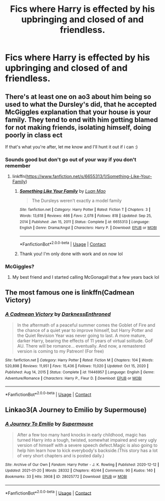 #+TITLE: Fics where Harry is effected by his upbringing and closed of and friendless.

* Fics where Harry is effected by his upbringing and closed of and friendless.
:PROPERTIES:
:Author: Illustrious-Relief-6
:Score: 5
:DateUnix: 1611098812.0
:DateShort: 2021-Jan-20
:FlairText: Request
:END:

** There's at least one on ao3 about him being so used to what the Dursley's did, that he accepted McGiggles explanation that your house is your family. They tend to end with him getting blamed for not making friends, isolating himself, doing poorly in class ect

If that's what you're after, let me know and I'll hunt it out if i can :)
:PROPERTIES:
:Author: FangedPuffskein
:Score: 3
:DateUnix: 1611109903.0
:DateShort: 2021-Jan-20
:END:

*** Sounds good but don't go out of your way if you don't remember
:PROPERTIES:
:Author: Illustrious-Relief-6
:Score: 2
:DateUnix: 1611110909.0
:DateShort: 2021-Jan-20
:END:

**** linkffn([[https://www.fanfiction.net/s/6655313/1/Something-Like-Your-Family]])
:PROPERTIES:
:Author: YOB1997
:Score: 3
:DateUnix: 1611163069.0
:DateShort: 2021-Jan-20
:END:

***** [[https://www.fanfiction.net/s/6655313/1/][*/Something Like Your Family/*]] by [[https://www.fanfiction.net/u/583529/Luan-Mao][/Luan Mao/]]

#+begin_quote
  The Dursleys weren't exactly a model family
#+end_quote

^{/Site/:} ^{fanfiction.net} ^{*|*} ^{/Category/:} ^{Harry} ^{Potter} ^{*|*} ^{/Rated/:} ^{Fiction} ^{T} ^{*|*} ^{/Chapters/:} ^{3} ^{*|*} ^{/Words/:} ^{13,618} ^{*|*} ^{/Reviews/:} ^{466} ^{*|*} ^{/Favs/:} ^{2,078} ^{*|*} ^{/Follows/:} ^{818} ^{*|*} ^{/Updated/:} ^{Sep} ^{25,} ^{2014} ^{*|*} ^{/Published/:} ^{Jan} ^{15,} ^{2011} ^{*|*} ^{/Status/:} ^{Complete} ^{*|*} ^{/id/:} ^{6655313} ^{*|*} ^{/Language/:} ^{English} ^{*|*} ^{/Genre/:} ^{Drama/Angst} ^{*|*} ^{/Characters/:} ^{Harry} ^{P.} ^{*|*} ^{/Download/:} ^{[[http://www.ff2ebook.com/old/ffn-bot/index.php?id=6655313&source=ff&filetype=epub][EPUB]]} ^{or} ^{[[http://www.ff2ebook.com/old/ffn-bot/index.php?id=6655313&source=ff&filetype=mobi][MOBI]]}

--------------

*FanfictionBot*^{2.0.0-beta} | [[https://github.com/FanfictionBot/reddit-ffn-bot/wiki/Usage][Usage]] | [[https://www.reddit.com/message/compose?to=tusing][Contact]]
:PROPERTIES:
:Author: FanfictionBot
:Score: 2
:DateUnix: 1611163088.0
:DateShort: 2021-Jan-20
:END:


***** Thank you! I'm only done with work and on now lol
:PROPERTIES:
:Author: FangedPuffskein
:Score: 1
:DateUnix: 1611176451.0
:DateShort: 2021-Jan-21
:END:


*** McGiggles?
:PROPERTIES:
:Author: YOB1997
:Score: 2
:DateUnix: 1611153735.0
:DateShort: 2021-Jan-20
:END:

**** My best friend and I started calling McGonagall that a few years back lol
:PROPERTIES:
:Author: FangedPuffskein
:Score: 1
:DateUnix: 1611176354.0
:DateShort: 2021-Jan-21
:END:


** The most famous one is linkffn(Cadmean Victory)
:PROPERTIES:
:Author: soly_bear
:Score: 3
:DateUnix: 1611105828.0
:DateShort: 2021-Jan-20
:END:

*** [[https://www.fanfiction.net/s/11446957/1/][*/A Cadmean Victory/*]] by [[https://www.fanfiction.net/u/7037477/DarknessEnthroned][/DarknessEnthroned/]]

#+begin_quote
  In the aftermath of a peaceful summer comes the Goblet of Fire and the chance of a quiet year to improve himself, but Harry Potter and the Quiet Revision Year was never going to last. A more mature, darker Harry, bearing the effects of 11 years of virtual solitude. GoF AU. There will be romance... eventually. And now, a remastered version is coming to my Patreon! (For free)
#+end_quote

^{/Site/:} ^{fanfiction.net} ^{*|*} ^{/Category/:} ^{Harry} ^{Potter} ^{*|*} ^{/Rated/:} ^{Fiction} ^{M} ^{*|*} ^{/Chapters/:} ^{104} ^{*|*} ^{/Words/:} ^{520,898} ^{*|*} ^{/Reviews/:} ^{11,951} ^{*|*} ^{/Favs/:} ^{15,436} ^{*|*} ^{/Follows/:} ^{11,020} ^{*|*} ^{/Updated/:} ^{Oct} ^{15,} ^{2020} ^{*|*} ^{/Published/:} ^{Aug} ^{14,} ^{2015} ^{*|*} ^{/Status/:} ^{Complete} ^{*|*} ^{/id/:} ^{11446957} ^{*|*} ^{/Language/:} ^{English} ^{*|*} ^{/Genre/:} ^{Adventure/Romance} ^{*|*} ^{/Characters/:} ^{Harry} ^{P.,} ^{Fleur} ^{D.} ^{*|*} ^{/Download/:} ^{[[http://www.ff2ebook.com/old/ffn-bot/index.php?id=11446957&source=ff&filetype=epub][EPUB]]} ^{or} ^{[[http://www.ff2ebook.com/old/ffn-bot/index.php?id=11446957&source=ff&filetype=mobi][MOBI]]}

--------------

*FanfictionBot*^{2.0.0-beta} | [[https://github.com/FanfictionBot/reddit-ffn-bot/wiki/Usage][Usage]] | [[https://www.reddit.com/message/compose?to=tusing][Contact]]
:PROPERTIES:
:Author: FanfictionBot
:Score: 2
:DateUnix: 1611105852.0
:DateShort: 2021-Jan-20
:END:


** Linkao3(A Journey to Emilio by Supermouse)
:PROPERTIES:
:Author: SMTRodent
:Score: 1
:DateUnix: 1611141871.0
:DateShort: 2021-Jan-20
:END:

*** [[https://archiveofourown.org/works/28025772][*/A Journey To Emilio/*]] by [[https://www.archiveofourown.org/users/Supermouse/pseuds/Supermouse][/Supermouse/]]

#+begin_quote
  After a few too many hard knocks in early childhood, magic has turned Harry into a tough, twisted, somewhat impaired and very ugly version of himself with a severe speech defect.Magic is also going to help him learn how to kick everybody's backside.(This story has a lot of very short chapters and is posted daily.)
#+end_quote

^{/Site/:} ^{Archive} ^{of} ^{Our} ^{Own} ^{*|*} ^{/Fandom/:} ^{Harry} ^{Potter} ^{-} ^{J.} ^{K.} ^{Rowling} ^{*|*} ^{/Published/:} ^{2020-12-12} ^{*|*} ^{/Updated/:} ^{2021-01-20} ^{*|*} ^{/Words/:} ^{28332} ^{*|*} ^{/Chapters/:} ^{40/44} ^{*|*} ^{/Comments/:} ^{90} ^{*|*} ^{/Kudos/:} ^{140} ^{*|*} ^{/Bookmarks/:} ^{33} ^{*|*} ^{/Hits/:} ^{3908} ^{*|*} ^{/ID/:} ^{28025772} ^{*|*} ^{/Download/:} ^{[[https://archiveofourown.org/downloads/28025772/A%20Journey%20To%20Emilio.epub?updated_at=1611136443][EPUB]]} ^{or} ^{[[https://archiveofourown.org/downloads/28025772/A%20Journey%20To%20Emilio.mobi?updated_at=1611136443][MOBI]]}

--------------

*FanfictionBot*^{2.0.0-beta} | [[https://github.com/FanfictionBot/reddit-ffn-bot/wiki/Usage][Usage]] | [[https://www.reddit.com/message/compose?to=tusing][Contact]]
:PROPERTIES:
:Author: FanfictionBot
:Score: 1
:DateUnix: 1611141888.0
:DateShort: 2021-Jan-20
:END:
